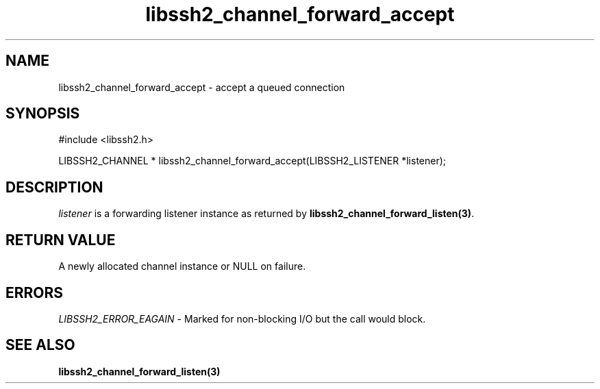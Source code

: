 .\" $Id: libssh2_channel_forward_accept.3,v 1.4 2007/06/13 12:58:58 jehousley Exp $
.\"
.TH libssh2_channel_forward_accept 3 "1 June 2007" "libssh2 0.15" "libssh2 manual"
.SH NAME
libssh2_channel_forward_accept - accept a queued connection
.SH SYNOPSIS
#include <libssh2.h>

LIBSSH2_CHANNEL *
libssh2_channel_forward_accept(LIBSSH2_LISTENER *listener);

.SH DESCRIPTION
\fIlistener\fP is a forwarding listener instance as returned by
\fBlibssh2_channel_forward_listen(3)\fP.
.SH RETURN VALUE
A newly allocated channel instance or NULL on failure.
.SH ERRORS
\fILIBSSH2_ERROR_EAGAIN\fP - Marked for non-blocking I/O but the call 
would block.
.SH SEE ALSO
.BR libssh2_channel_forward_listen(3)
